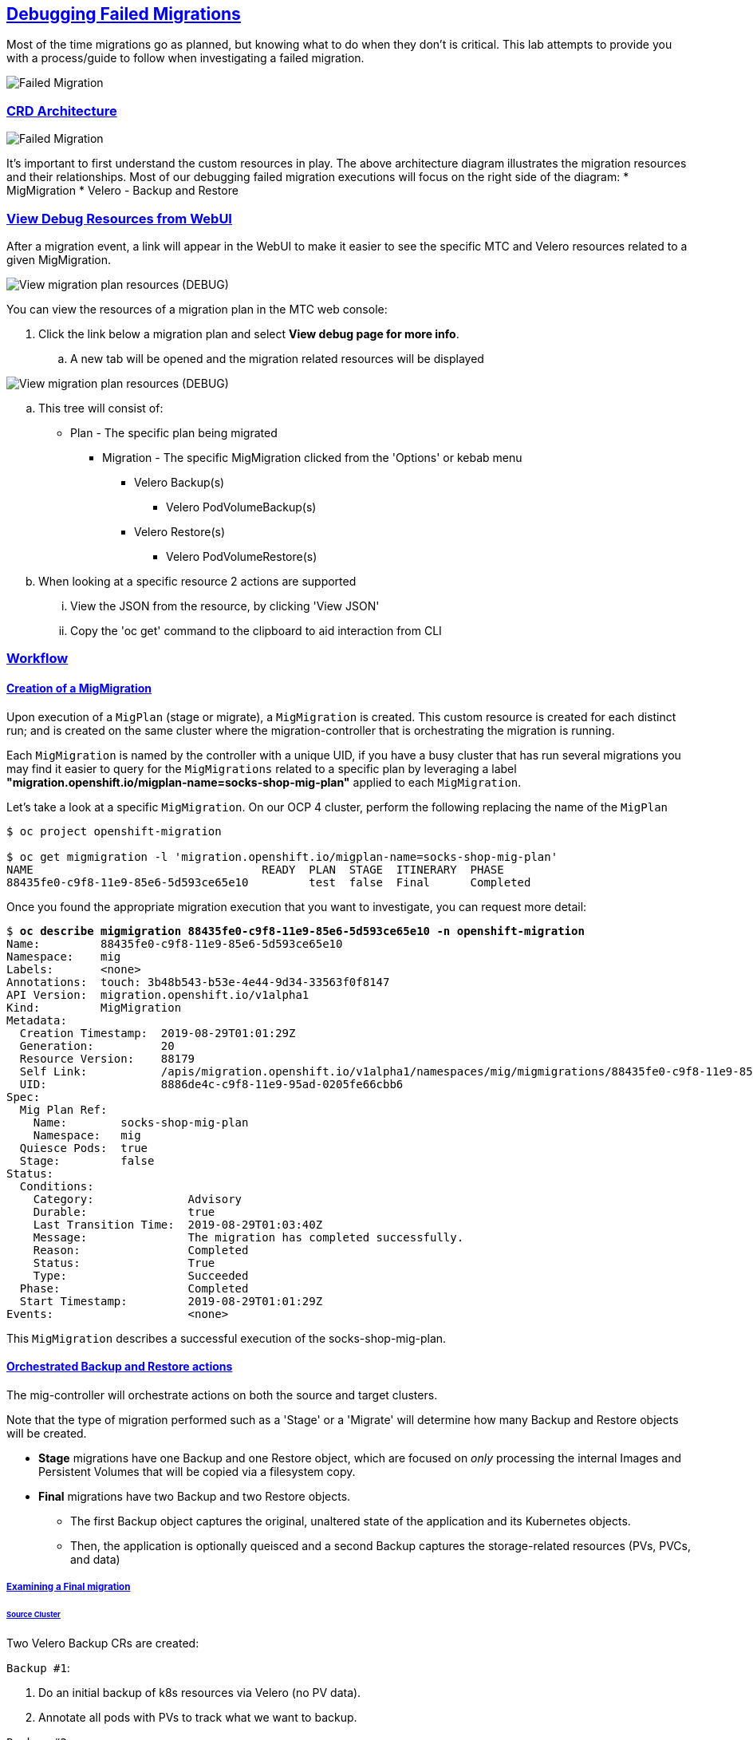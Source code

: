 :sectlinks:
:markup-in-source: verbatim,attributes,quotes
:OCP3_GUID: %ocp3_guid%
:OCP3_DOMAIN: %ocp3_domain%
:OCP3_SSH_USER: %ocp3_ssh_user%
:OCP3_PASSWORD: %ocp3_password%
:OCP4_GUID: %ocp4_guid%
:OCP4_DOMAIN: %ocp4_domain%
:OCP4_SSH_USER: %ocp4_ssh_user%
:OCP4_PASSWORD: %ocp4_password%
:OCP3_BASTION: %ocp3_bastion%
:OCP4_BASTION: %ocp4_bastion%

== Debugging Failed Migrations

Most of the time migrations go as planned, but knowing what to do when they don’t is critical. This lab attempts to provide you with a process/guide to follow when investigating a failed migration.

image:./screenshots/lab7/mig-plan-failed.png[Failed Migration]

=== CRD Architecture

image:./screenshots/lab7/mig-custom-resources.png[Failed Migration]

It’s important to first understand the custom resources in play. The above architecture diagram illustrates the migration resources and their relationships. Most of our debugging failed migration executions will focus on the right side of the diagram: * MigMigration * Velero - Backup and Restore

=== View Debug Resources from WebUI

After a migration event, a link will appear in the WebUI to make it easier to see the specific MTC and Velero resources related to a given MigMigration. 

image:./screenshots/lab7/mig-view-debug-resources_1.png[View migration plan resources (DEBUG) ]


You can view the resources of a migration plan in the MTC web console:

 . Click the link below a migration plan and select **View debug page for more info**.
 .. A new tab will be opened and the migration related resources will be displayed

image:./screenshots/lab7/mig-view-debug-resources_2.png[View migration plan resources (DEBUG) ]

 .. This tree will consist of:
  * Plan - The specific plan being migrated
  ** Migration - The specific MigMigration clicked from the 'Options' or kebab menu
  *** Velero Backup(s)
  **** Velero PodVolumeBackup(s)
  *** Velero Restore(s)
  **** Velero PodVolumeRestore(s)
 .. When looking at a specific resource 2 actions are supported
 ... View the JSON from the resource, by clicking 'View JSON'
 ... Copy the 'oc get' command to the clipboard to aid interaction from CLI

=== Workflow
==== Creation of a MigMigration
Upon execution of a `MigPlan` (stage or migrate), a `MigMigration` is created. This custom resource is created for each distinct run; and is created on the same cluster where the migration-controller that is orchestrating the migration is running.

Each `MigMigration` is named by the controller with a unique UID, if you have a busy cluster that has run several migrations you may find it easier to query for the `MigMigrations` related to a specific plan by leveraging a label *"migration.openshift.io/migplan-name=socks-shop-mig-plan"* applied to each `MigMigration`. 

Let’s take a look at a specific `MigMigration`. On our OCP 4 cluster, perform the following replacing the name of the `MigPlan`

[source,subs="{markup-in-source}"]
--------------------------------------------------------------------------------
$ oc project openshift-migration

$ oc get migmigration -l 'migration.openshift.io/migplan-name=socks-shop-mig-plan'
NAME                                  READY  PLAN  STAGE  ITINERARY  PHASE
88435fe0-c9f8-11e9-85e6-5d593ce65e10         test  false  Final      Completed
--------------------------------------------------------------------------------

Once you found the appropriate migration execution that you want to investigate, you can request more detail:

[source,subs="{markup-in-source}"]
--------------------------------------------------------------------------------
$ **oc describe migmigration 88435fe0-c9f8-11e9-85e6-5d593ce65e10 -n openshift-migration**
Name:         88435fe0-c9f8-11e9-85e6-5d593ce65e10
Namespace:    mig
Labels:       <none>
Annotations:  touch: 3b48b543-b53e-4e44-9d34-33563f0f8147
API Version:  migration.openshift.io/v1alpha1
Kind:         MigMigration
Metadata:
  Creation Timestamp:  2019-08-29T01:01:29Z
  Generation:          20
  Resource Version:    88179
  Self Link:           /apis/migration.openshift.io/v1alpha1/namespaces/mig/migmigrations/88435fe0-c9f8-11e9-85e6-5d593ce65e10
  UID:                 8886de4c-c9f8-11e9-95ad-0205fe66cbb6
Spec:
  Mig Plan Ref:
    Name:        socks-shop-mig-plan
    Namespace:   mig
  Quiesce Pods:  true
  Stage:         false
Status:
  Conditions:
    Category:              Advisory
    Durable:               true
    Last Transition Time:  2019-08-29T01:03:40Z
    Message:               The migration has completed successfully.
    Reason:                Completed
    Status:                True
    Type:                  Succeeded
  Phase:                   Completed
  Start Timestamp:         2019-08-29T01:01:29Z
Events:                    <none>
--------------------------------------------------------------------------------

This `MigMigration` describes a successful execution of the socks-shop-mig-plan.

==== Orchestrated Backup and Restore actions
The mig-controller will orchestrate actions on both the source and target clusters. 

Note that the type of migration performed such as a 'Stage' or a 'Migrate' will determine how many Backup and Restore objects will be created.

 *  *Stage* migrations have one Backup and one Restore object, which are focused on _only_ processing the internal Images and Persistent Volumes that will be copied via a filesystem copy.

 * *Final* migrations have two Backup and two Restore objects.
 ** The first Backup object captures the original, unaltered state of the application and its Kubernetes objects.
 ** Then, the application is optionally queisced and a second Backup captures the storage-related resources (PVs, PVCs, and data)

===== Examining a Final migration
====== Source Cluster

Two Velero Backup CRs are created:

`Backup #1`:

[arabic]
. Do an initial backup of k8s resources via Velero (no PV data).
. Annotate all pods with PVs to track what we want to backup.

`Backup #2`:

[arabic]
. If quiesce is selected, scale app down to zero:

* Scales down to zero, Deployment, DeploymentConfig, Job, Statefulset, etc…..all but pods. +
* Standalone pods are left alone, hope is there are minimal of these and most people will use Deployment/ReplicaSets so we can scale to zero. +
* If they had a standalone pod the user is responsible for manual quiesce as they need.

[arabic, start=2]
. Launch `stage' pods, these are used for both stage and migrate, they are a dummy/sleeper pod that just sleeps and mounts the data so we can backup.
. Do a backup of `PV' data via Velero.

*_Note: Velero will sync these Backup CRs between source and target clusters, so they will appear on both clusters._*

====== Target Cluster

Two Velero Restore CRs are created:

`Restore #1`:

[arabic]
. (Uses Backup #2) – Restore just the PV data to destination cluster.

* Do a restore of `PV data', this would be a restore of `Backup #2' above

`Restore #2`:

[arabic]
. (Uses Backup #1) – Restore the k8s resources to the destination cluster.

=== Examining Velero Custom Resources

Let’s take a look at these Velero CRs on our OCP 4 Cluster:

==== Backup

The Velero CRs will contain references to the associated `MigMigration`. We can use the UID of the `MigMigration`, under Metadata, to query the relevant objects:

[source,subs="{markup-in-source}"]
--------------------------------------------------------------------------------
$ **oc get backup -n openshift-migration -l migmigration=8886de4c-c9f8-11e9-95ad-0205fe66cbb6**
NAME                                         AGE
88435fe0-c9f8-11e9-85e6-5d593ce65e10-59gb7   36m  //Backup 2
88435fe0-c9f8-11e9-85e6-5d593ce65e10-vdjb7   37m  //Backup 1
--------------------------------------------------------------------------------

[source,subs="{markup-in-source}"]
--------------------------------------------------------------------------------
$ **oc get backup 88435fe0-c9f8-11e9-85e6-5d593ce65e10-59gb7  -n openshift-migration -o yaml**
apiVersion: velero.io/v1
kind: Backup
metadata:
  annotations:
    openshift.io/migrate-copy-phase: final
    openshift.io/migrate-quiesce-pods: "true"
    openshift.io/migration-registry: 172.30.105.179:5000
    openshift.io/migration-registry-dir: /socks-shop-mig-plan-registry-44dd3bd5-c9f8-11e9-95ad-0205fe66cbb6
  creationTimestamp: "2019-08-29T01:03:15Z"
  generateName: 88435fe0-c9f8-11e9-85e6-5d593ce65e10-
  generation: 1
  labels:
    app.kubernetes.io/part-of: migration
    migmigration: 8886de4c-c9f8-11e9-95ad-0205fe66cbb6
    migration-stage-backup: 8886de4c-c9f8-11e9-95ad-0205fe66cbb6
    velero.io/storage-location: myrepo-vpzq9
  name: 88435fe0-c9f8-11e9-85e6-5d593ce65e10-59gb7
  namespace: mig
  resourceVersion: "87313"
  selfLink: /apis/velero.io/v1/namespaces/mig/backups/88435fe0-c9f8-11e9-85e6-5d593ce65e10-59gb7
  uid: c80dbbc0-c9f8-11e9-95ad-0205fe66cbb6
spec:
  excludedNamespaces: []
  excludedResources: []
  hooks:
    resources: []
  includeClusterResources: null
  includedNamespaces:
  - sock-shop
  includedResources:
  - persistentvolumes
  - persistentvolumeclaims
  - namespaces
  - imagestreams
  - imagestreamtags
  - secrets
  - configmaps
  - pods
  labelSelector:
    matchLabels:
      migration-included-stage-backup: 8886de4c-c9f8-11e9-95ad-0205fe66cbb6
  storageLocation: myrepo-vpzq9
  ttl: 720h0m0s
  volumeSnapshotLocations:
  - myrepo-wv6fx
status:
  completionTimestamp: "2019-08-29T01:02:36Z"
  errors: 0
  expiration: "2019-09-28T01:02:35Z"
  phase: Completed
  startTimestamp: "2019-08-29T01:02:35Z"
  validationErrors: null
  version: 1
  volumeSnapshotsAttempted: 0
  volumeSnapshotsCompleted: 0
  warnings: 0
--------------------------------------------------------------------------------

==== Restore

[source,subs="{markup-in-source}"]
--------------------------------------------------------------------------------
$ **oc get restore -n openshift-migration -l migmigration=8886de4c-c9f8-11e9-95ad-0205fe66cbb6**
NAME                                         AGE
e13a1b60-c927-11e9-9555-d129df7f3b96-gb8nx   15m //Restore 2
e13a1b60-c927-11e9-9555-d129df7f3b96-qnqdt   15m //Restore 1
--------------------------------------------------------------------------------

[source,subs="{markup-in-source}"]
--------------------------------------------------------------------------------
$ **oc get restore e13a1b60-c927-11e9-9555-d129df7f3b96-gb8nx  -n openshift-migration -o yaml**
apiVersion: velero.io/v1
kind: Restore
metadata:
  annotations:
    openshift.io/migrate-copy-phase: final
    openshift.io/migrate-quiesce-pods: "true"
    openshift.io/migration-registry: 172.30.90.187:5000
    openshift.io/migration-registry-dir: /socks-shop-mig-plan-registry-36f54ca7-c925-11e9-825a-06fa9fb68c88
  creationTimestamp: "2019-08-28T00:09:49Z"
  generateName: e13a1b60-c927-11e9-9555-d129df7f3b96-
  generation: 3
  labels:
    app.kubernetes.io/part-of: migration
    migmigration: e18252c9-c927-11e9-825a-06fa9fb68c88
    migration-final-restore: e18252c9-c927-11e9-825a-06fa9fb68c88
  name: e13a1b60-c927-11e9-9555-d129df7f3b96-gb8nx
  namespace: mig
  resourceVersion: "82329"
  selfLink: /apis/velero.io/v1/namespaces/mig/restores/e13a1b60-c927-11e9-9555-d129df7f3b96-gb8nx
  uid: 26983ec0-c928-11e9-825a-06fa9fb68c88
spec:
  backupName: e13a1b60-c927-11e9-9555-d129df7f3b96-sz24f
  excludedNamespaces: null
  excludedResources:
  - nodes
  - events
  - events.events.k8s.io
  - backups.velero.io
  - restores.velero.io
  - resticrepositories.velero.io
  includedNamespaces: null
  includedResources: null
  namespaceMapping: null
  restorePVs: true
status:
  errors: 0
  failureReason: ""
  phase: Completed
  validationErrors: null
  warnings: 15
--------------------------------------------------------------------------------

=== Controller Logs

Another area we can examine to assist in debugging migration issues is the controller logs.

==== Migration Controller Logs

[source,subs="{markup-in-source}"]
--------------------------------------------------------------------------------
$ **oc get pods -n openshift-migration | grep controller**
controller-manager-78c469849c-v6wcf           1/1     Running     0          4h49m
--------------------------------------------------------------------------------

==== Combined Migration Logs

[source,subs="{markup-in-source}"]
--------------------------------------------------------------------------------
$ **oc logs -f -l logreader=mig -n openshift-migration -c color**
controller-manager-78c469849c-v6wcf           1/1     Running     0          4h49m
--------------------------------------------------------------------------------

[source,subs="{markup-in-source}"]
--------------------------------------------------------------------------------
$ **oc logs controller-manager-78c469849c-v6wcf -f -n mig**
--------------------------------------------------------------------------------

==== Velero Controller Logs

[source,subs="{markup-in-source}"]
--------------------------------------------------------------------------------
$ **oc get pods -n openshift-migration | grep velero**
velero-7659c69dd7-ctb5x                       1/1     Running     0          4h46m
--------------------------------------------------------------------------------

[source,subs="{markup-in-source}"]
--------------------------------------------------------------------------------
$ **oc logs velero-7659c69dd7-ctb5x -f -n mig**
--------------------------------------------------------------------------------

==== Restic Controller Logs

[source,subs="{markup-in-source}"]
--------------------------------------------------------------------------------
$ **oc get pods -n openshift-migration | grep restic**
restic-t4f9b                                  1/1     Running     0          4h47m
--------------------------------------------------------------------------------

[source,subs="{markup-in-source}"]
--------------------------------------------------------------------------------
$ **oc logs restic-t4f9b -f -n openshift-migration**
--------------------------------------------------------------------------------

== Optional Break-fix Exercises

Next, we have created a set of optional break-fix exercises that navigate users through different failure scenarios in MTC that we have commonly observed in an effort to get some hands-on experience and guidance in addressing these conditions.
